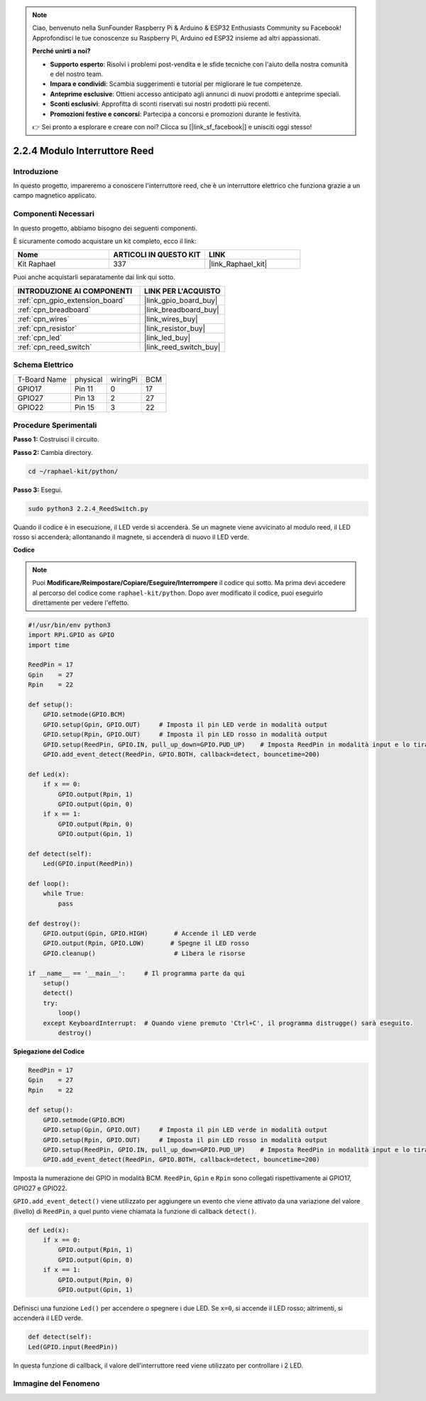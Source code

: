 .. note::

    Ciao, benvenuto nella SunFounder Raspberry Pi & Arduino & ESP32 Enthusiasts Community su Facebook! Approfondisci le tue conoscenze su Raspberry Pi, Arduino ed ESP32 insieme ad altri appassionati.

    **Perché unirti a noi?**

    - **Supporto esperto**: Risolvi i problemi post-vendita e le sfide tecniche con l'aiuto della nostra comunità e del nostro team.
    - **Impara e condividi**: Scambia suggerimenti e tutorial per migliorare le tue competenze.
    - **Anteprime esclusive**: Ottieni accesso anticipato agli annunci di nuovi prodotti e anteprime speciali.
    - **Sconti esclusivi**: Approfitta di sconti riservati sui nostri prodotti più recenti.
    - **Promozioni festive e concorsi**: Partecipa a concorsi e promozioni durante le festività.

    👉 Sei pronto a esplorare e creare con noi? Clicca su [|link_sf_facebook|] e unisciti oggi stesso!

.. _2.2.4_py:

2.2.4 Modulo Interruttore Reed
====================================

Introduzione
----------------

In questo progetto, impareremo a conoscere l'interruttore reed, che è un interruttore elettrico che funziona grazie a un campo magnetico applicato.

.. image:: ../img/2.2.4reed_switch.png
    :width: 300
    :align: center

Componenti Necessari
------------------------

In questo progetto, abbiamo bisogno dei seguenti componenti.

.. image:: ../img/2.2.4component.png
    :width: 700
    :align: center

È sicuramente comodo acquistare un kit completo, ecco il link:

.. list-table::
    :widths: 20 20 20
    :header-rows: 1

    *   - Nome	
        - ARTICOLI IN QUESTO KIT
        - LINK
    *   - Kit Raphael
        - 337
        - |link_Raphael_kit|

Puoi anche acquistarli separatamente dai link qui sotto.

.. list-table::
    :widths: 30 20
    :header-rows: 1

    *   - INTRODUZIONE AI COMPONENTI
        - LINK PER L'ACQUISTO

    *   - :ref:`cpn_gpio_extension_board`
        - |link_gpio_board_buy|
    *   - :ref:`cpn_breadboard`
        - |link_breadboard_buy|
    *   - :ref:`cpn_wires`
        - |link_wires_buy|
    *   - :ref:`cpn_resistor`
        - |link_resistor_buy|
    *   - :ref:`cpn_led`
        - |link_led_buy|
    *   - :ref:`cpn_reed_switch`
        - |link_reed_switch_buy|

Schema Elettrico
-------------------

============ ======== ======== ===
T-Board Name physical wiringPi BCM
GPIO17       Pin 11   0        17
GPIO27       Pin 13   2        27
GPIO22       Pin 15   3        22
============ ======== ======== ===

.. image:: ../img/reed_schematic.png
    :width: 400
    :align: center

.. image:: ../img/reed_schematic2.png
    :width: 400
    :align: center

Procedure Sperimentali
--------------------------

**Passo 1:** Costruisci il circuito.

.. image:: ../img/2.2.4fritzing.png
    :width: 700
    :align: center

**Passo 2:** Cambia directory.

.. raw:: html

   <run></run>

.. code-block::

    cd ~/raphael-kit/python/

**Passo 3:** Esegui.

.. raw:: html

   <run></run>

.. code-block::

    sudo python3 2.2.4_ReedSwitch.py

Quando il codice è in esecuzione, il LED verde si accenderà. Se un magnete viene avvicinato al modulo reed, il LED rosso si accenderà; allontanando il magnete, si accenderà di nuovo il LED verde.

**Codice**

.. note::

    Puoi **Modificare/Reimpostare/Copiare/Eseguire/Interrompere** il codice qui sotto. Ma prima devi accedere al percorso del codice come ``raphael-kit/python``. Dopo aver modificato il codice, puoi eseguirlo direttamente per vedere l'effetto.

.. raw:: html

    <run></run>

.. code-block:: python

    #!/usr/bin/env python3
    import RPi.GPIO as GPIO
    import time

    ReedPin = 17
    Gpin    = 27
    Rpin    = 22

    def setup():
        GPIO.setmode(GPIO.BCM)       
        GPIO.setup(Gpin, GPIO.OUT)     # Imposta il pin LED verde in modalità output
        GPIO.setup(Rpin, GPIO.OUT)     # Imposta il pin LED rosso in modalità output
        GPIO.setup(ReedPin, GPIO.IN, pull_up_down=GPIO.PUD_UP)    # Imposta ReedPin in modalità input e lo tira su al livello alto (3,3V)
        GPIO.add_event_detect(ReedPin, GPIO.BOTH, callback=detect, bouncetime=200)

    def Led(x):
        if x == 0:
            GPIO.output(Rpin, 1)
            GPIO.output(Gpin, 0)
        if x == 1:
            GPIO.output(Rpin, 0)
            GPIO.output(Gpin, 1)

    def detect(self):
        Led(GPIO.input(ReedPin))

    def loop():
        while True:
            pass

    def destroy():
        GPIO.output(Gpin, GPIO.HIGH)       # Accende il LED verde
        GPIO.output(Rpin, GPIO.LOW)       # Spegne il LED rosso
        GPIO.cleanup()                     # Libera le risorse

    if __name__ == '__main__':     # Il programma parte da qui
        setup()
        detect()
        try:
            loop()
        except KeyboardInterrupt:  # Quando viene premuto 'Ctrl+C', il programma distrugge() sarà eseguito.
            destroy()

**Spiegazione del Codice**

.. code-block:: python

    ReedPin = 17
    Gpin    = 27
    Rpin    = 22

    def setup():
        GPIO.setmode(GPIO.BCM)       
        GPIO.setup(Gpin, GPIO.OUT)     # Imposta il pin LED verde in modalità output
        GPIO.setup(Rpin, GPIO.OUT)     # Imposta il pin LED rosso in modalità output
        GPIO.setup(ReedPin, GPIO.IN, pull_up_down=GPIO.PUD_UP)    # Imposta ReedPin in modalità input e lo tira su al livello alto (3,3V)
        GPIO.add_event_detect(ReedPin, GPIO.BOTH, callback=detect, bouncetime=200)

Imposta la numerazione dei GPIO in modalità BCM. ``ReedPin``, ``Gpin`` e ``Rpin`` sono collegati rispettivamente ai GPIO17, GPIO27 e GPIO22.

``GPIO.add_event_detect()`` viene utilizzato per aggiungere un evento che viene attivato da una variazione del valore (livello) di ``ReedPin``, a quel punto viene chiamata la funzione di callback ``detect()``.

.. code-block:: python

    def Led(x):
        if x == 0:
            GPIO.output(Rpin, 1)
            GPIO.output(Gpin, 0)
        if x == 1:
            GPIO.output(Rpin, 0)
            GPIO.output(Gpin, 1)

Definisci una funzione ``Led()`` per accendere o spegnere i due LED. Se ``x=0``, si accende il LED rosso; altrimenti, si accenderà il LED verde.

.. code-block:: python

    def detect(self):
    Led(GPIO.input(ReedPin))

In questa funzione di callback, il valore dell'interruttore reed viene utilizzato per controllare i 2 LED.

 
Immagine del Fenomeno
--------------------------------

.. image:: ../img/2.2.4reed_switch.JPG
    :width: 500
    :align: center
